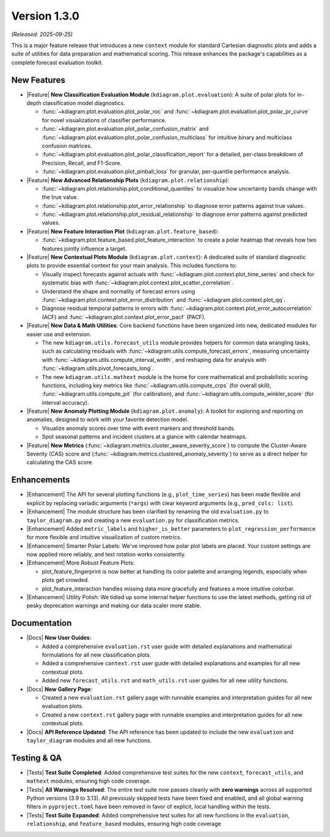 .. _release_v1_3_0:

----------------
Version 1.3.0
----------------

*(Released: 2025-09-25)*

This is a major feature release that introduces a new ``context``
module for standard Cartesian diagnostic plots and adds a 
suite of utilities for data preparation and mathematical scoring.
This release enhances the package's capabilities as a
complete forecast evaluation toolkit.

New Features
~~~~~~~~~~~~~

* |Feature| **New Classification Evaluation Module** (``kdiagram.plot.evaluation``):
  A suite of polar plots for in-depth classification model
  diagnostics.

  - :func:`~kdiagram.plot.evaluation.plot_polar_roc` and
    :func:`~kdiagram.plot.evaluation.plot_polar_pr_curve` for novel
    visualizations of classifier performance.
  - :func:`~kdiagram.plot.evaluation.plot_polar_confusion_matrix` and
    :func:`~kdiagram.plot.evaluation.plot_polar_confusion_multiclass`
    for intuitive binary and multiclass confusion matrices.
  - :func:`~kdiagram.plot.evaluation.plot_polar_classification_report`
    for a detailed, per-class breakdown of Precision, Recall, and
    F1-Score.
  - :func:`~kdiagram.plot.evaluation.plot_pinball_loss` for granular,
    per-quantile performance analysis.

* |Feature| **New Advanced Relationship Plots** (``kdiagram.plot.relationship``):

  - :func:`~kdiagram.plot.relationship.plot_conditional_quantiles` to
    visualize how uncertainty bands change with the true value.
  - :func:`~kdiagram.plot.relationship.plot_error_relationship` to
    diagnose error patterns against true values.
  - :func:`~kdiagram.plot.relationship.plot_residual_relationship` to
    diagnose error patterns against predicted values.

* |Feature| **New Feature Interaction Plot** (``kdiagram.plot.feature_based``):

  - :func:`~kdiagram.plot.feature_based.plot_feature_interaction` to
    create a polar heatmap that reveals how two features jointly
    influence a target.
    
* |Feature| **New Contextual Plots Module** (``kdiagram.plot.context``):
  A dedicated suite of standard diagnostic plots to provide essential
  context for your main analysis. This includes functions to:

  - Visually inspect forecasts against actuals with
    :func:`~kdiagram.plot.context.plot_time_series` and check for
    systematic bias with
    :func:`~kdiagram.plot.context.plot_scatter_correlation`.
  - Understand the shape and normality of forecast errors using
    :func:`~kdiagram.plot.context.plot_error_distribution` and
    :func:`~kdiagram.plot.context.plot_qq`.
  - Diagnose residual temporal patterns in errors with
    :func:`~kdiagram.plot.context.plot_error_autocorrelation` (ACF)
    and :func:`~kdiagram.plot.context.plot_error_pacf` (PACF).

* |Feature| **New Data & Math Utilities**:
  Core backend functions have been organized into new, dedicated
  modules for easier use and extension.

  - The new ``kdiagram.utils.forecast_utils`` module provides helpers
    for common data wrangling tasks, such as calculating residuals
    with :func:`~kdiagram.utils.compute_forecast_errors`, measuring
    uncertainty with :func:`~kdiagram.utils.compute_interval_width`,
    and reshaping data for analysis with
    :func:`~kdiagram.utils.pivot_forecasts_long`.
  - The new ``kdiagram.utils.mathext`` module is the home for core
    mathematical and probabilistic scoring functions, including key
    metrics like :func:`~kdiagram.utils.compute_crps` (for overall
    skill), :func:`~kdiagram.utils.compute_pit` (for calibration),
    and :func:`~kdiagram.utils.compute_winkler_score` (for interval
    accuracy).

* |Feature| **New Anomaly Plotting Module** (``kdiagram.plot.anomaly``):
  A toolkit for exploring and reporting on anomalies, designed to work with
  your favorite detection model.

  - Visualize anomaly scores over time with event markers and threshold bands.
  - Spot seasonal patterns and incident clusters at a glance with calendar heatmaps.

* |Feature| **New Metrics** (:func:`~kdiagram.metrics.cluster_aware_severity_score`)
  to compute the Cluster-Aware Severity (CAS) score and 
  (:func:`~kdiagram.metrics.clustered_anomaly_severity`) to serve as a direct 
  helper for calculating the CAS score. 


Enhancements
~~~~~~~~~~~~~~

* |Enhancement| The API for several plotting functions (e.g.,
  ``plot_time_series``) has been made flexible and explicit by
  replacing variadic arguments (``*args``) with clear keyword
  arguments (e.g., ``pred_cols: list``).
* |Enhancement| The module structure has been clarified by renaming the old
  ``evaluation.py`` to ``taylor_diagram.py`` and creating a new
  ``evaluation.py`` for classification metrics.
* |Enhancement| Added ``metric_labels`` and ``higher_is_better`` parameters to
  ``plot_regression_performance`` for more flexible and intuitive
  visualization of custom metrics.
  
* |Enhancement| Smarter Polar Labels: We've improved how polar plot labels 
  are placed. Your custom settings are now applied more reliably, and text 
  rotation works consistently.

* |Enhancement| More Robust Feature Plots:

  - plot_feature_fingerprint is now better at handling its color palette 
    and arranging legends, especially when plots get crowded.
  - plot_feature_interaction handles missing data more gracefully and 
    features a more intuitive colorbar.

* |Enhancement| Utility Polish: We tidied up some internal helper 
  functions to use the latest methods, getting rid of pesky deprecation 
  warnings and making our data scaler more stable.
  
Documentation
~~~~~~~~~~~~~~~
* |Docs| **New User Guides**: 

  - Added a comprehensive ``evaluation.rst`` user guide
    with detailed explanations and mathematical formulations for all new
    classification plots.
  - Added a comprehensive ``context.rst`` user guide with detailed
    explanations and examples for all new contextual plots.
  - Added new ``forecast_utils.rst`` and ``math_utils.rst`` user
    guides for all new utility functions.
    
* |Docs| **New Gallery Page**: 

  - Created a new ``evaluation.rst`` gallery page
    with runnable examples and interpretation guides for all new
    evaluation plots.
  - Created a new ``context.rst`` gallery 
    page with runnable examples and interpretation guides for all 
    new contextual plots.
    
* |Docs| **API Reference Updated**: The API reference has been updated to
  include the new ``evaluation`` and ``taylor_diagram`` modules and all
  new functions.

Testing & QA
~~~~~~~~~~~~~~

* |Tests| **Test Suite Completed**: Added comprehensive test suites
  for the new ``context``, ``forecast_utils``, and ``mathext``
  modules, ensuring high code coverage.
* |Tests| **All Warnings Resolved**: The entire test suite now
  passes cleanly with **zero warnings** across all supported Python
  versions (3.9 to 3.13). All previously skipped tests have been
  fixed and enabled, and all global warning filters in
  ``pyproject.toml`` have been removed in favor of explicit,
  local handling within the tests.
* |Tests| **Test Suite Expanded**: Added comprehensive test suites for all new
  functions in the ``evaluation``, ``relationship``, and
  ``feature_based`` modules, ensuring high code coverage
